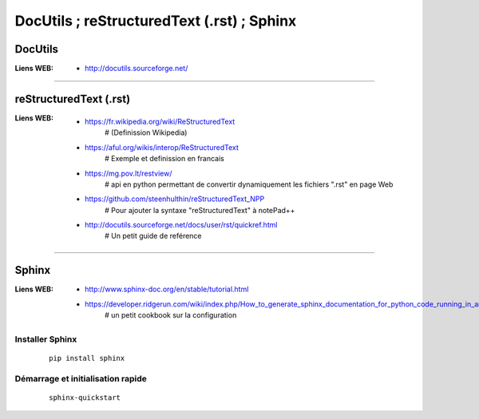 ===========================================
DocUtils ; reStructuredText (.rst) ; Sphinx
===========================================

DocUtils
========

:Liens WEB:
            * http://docutils.sourceforge.net/
            
------------------------------------------------------------------------------------------

reStructuredText (.rst)
=======================

:Liens WEB:
        * https://fr.wikipedia.org/wiki/ReStructuredText
            # (Definission Wikipedia)

        * https://aful.org/wikis/interop/ReStructuredText
            # Exemple et definission en francais

        * https://mg.pov.lt/restview/
            # api en python permettant de convertir dynamiquement
            les fichiers ".rst" en page Web
            
        * https://github.com/steenhulthin/reStructuredText_NPP            
            # Pour ajouter la syntaxe "reStructuredText" à notePad++
            
        * http://docutils.sourceforge.net/docs/user/rst/quickref.html
            # Un petit guide de reférence

------------------------------------------------------------------------------------------

Sphinx
======

:Liens WEB:
        * http://www.sphinx-doc.org/en/stable/tutorial.html
        
        * https://developer.ridgerun.com/wiki/index.php/How_to_generate_sphinx_documentation_for_python_code_running_in_an_embedded_system
            # un petit cookbook sur la configuration
    
Installer Sphinx
----------------
    ::
    
        pip install sphinx
        
Démarrage et initialisation rapide
----------------------------------
    ::
    
        sphinx-quickstart


